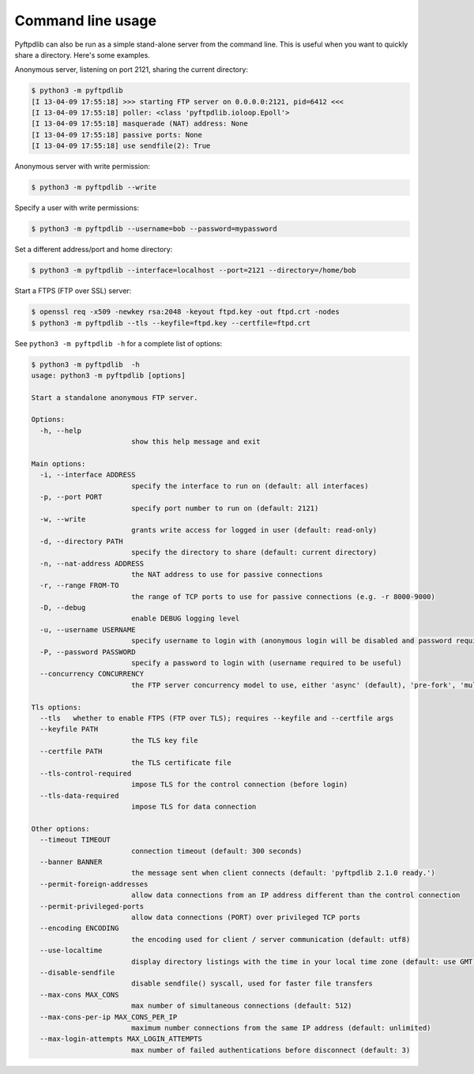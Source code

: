 ==================
Command line usage
==================

Pyftpdlib can also be run as a simple stand-alone server from the command line.
This is useful when you want to quickly share a directory. Here's some
examples.

Anonymous server, listening on port 2121, sharing the current directory:

.. code-block::

    $ python3 -m pyftpdlib
    [I 13-04-09 17:55:18] >>> starting FTP server on 0.0.0.0:2121, pid=6412 <<<
    [I 13-04-09 17:55:18] poller: <class 'pyftpdlib.ioloop.Epoll'>
    [I 13-04-09 17:55:18] masquerade (NAT) address: None
    [I 13-04-09 17:55:18] passive ports: None
    [I 13-04-09 17:55:18] use sendfile(2): True

Anonymous server with write permission:

.. code-block::

    $ python3 -m pyftpdlib --write

Specify a user with write permissions:

.. code-block::

    $ python3 -m pyftpdlib --username=bob --password=mypassword

Set a different address/port and home directory:

.. code-block::

    $ python3 -m pyftpdlib --interface=localhost --port=2121 --directory=/home/bob

Start a FTPS (FTP over SSL) server:

.. code-block::

    $ openssl req -x509 -newkey rsa:2048 -keyout ftpd.key -out ftpd.crt -nodes
    $ python3 -m pyftpdlib --tls --keyfile=ftpd.key --certfile=ftpd.crt

See ``python3 -m pyftpdlib -h`` for a complete list of options:

.. code-block::

    $ python3 -m pyftpdlib  -h
    usage: python3 -m pyftpdlib [options]

    Start a standalone anonymous FTP server.

    Options:
      -h, --help
                            show this help message and exit

    Main options:
      -i, --interface ADDRESS
                            specify the interface to run on (default: all interfaces)
      -p, --port PORT
                            specify port number to run on (default: 2121)
      -w, --write
                            grants write access for logged in user (default: read-only)
      -d, --directory PATH
                            specify the directory to share (default: current directory)
      -n, --nat-address ADDRESS
                            the NAT address to use for passive connections
      -r, --range FROM-TO
                            the range of TCP ports to use for passive connections (e.g. -r 8000-9000)
      -D, --debug
                            enable DEBUG logging level
      -u, --username USERNAME
                            specify username to login with (anonymous login will be disabled and password required if supplied)
      -P, --password PASSWORD
                            specify a password to login with (username required to be useful)
      --concurrency CONCURRENCY
                            the FTP server concurrency model to use, either 'async' (default), 'pre-fork', 'multi-thread' or 'multi-proc'

    Tls options:
      --tls   whether to enable FTPS (FTP over TLS); requires --keyfile and --certfile args
      --keyfile PATH
                            the TLS key file
      --certfile PATH
                            the TLS certificate file
      --tls-control-required
                            impose TLS for the control connection (before login)
      --tls-data-required
                            impose TLS for data connection

    Other options:
      --timeout TIMEOUT
                            connection timeout (default: 300 seconds)
      --banner BANNER
                            the message sent when client connects (default: 'pyftpdlib 2.1.0 ready.')
      --permit-foreign-addresses
                            allow data connections from an IP address different than the control connection
      --permit-privileged-ports
                            allow data connections (PORT) over privileged TCP ports
      --encoding ENCODING
                            the encoding used for client / server communication (default: utf8)
      --use-localtime
                            display directory listings with the time in your local time zone (default: use GMT)
      --disable-sendfile
                            disable sendfile() syscall, used for faster file transfers
      --max-cons MAX_CONS
                            max number of simultaneous connections (default: 512)
      --max-cons-per-ip MAX_CONS_PER_IP
                            maximum number connections from the same IP address (default: unlimited)
      --max-login-attempts MAX_LOGIN_ATTEMPTS
                            max number of failed authentications before disconnect (default: 3)
